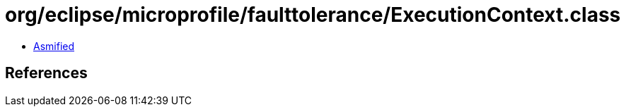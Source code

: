 = org/eclipse/microprofile/faulttolerance/ExecutionContext.class

 - link:ExecutionContext-asmified.java[Asmified]

== References

